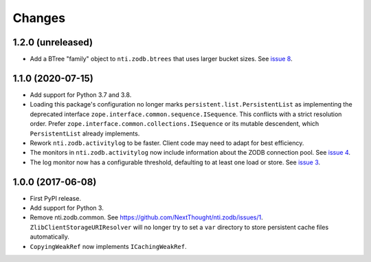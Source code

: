 =========
 Changes
=========


1.2.0 (unreleased)
==================

- Add a BTree "family" object to ``nti.zodb.btrees`` that uses larger
  bucket sizes. See `issue 8 <https://github.com/NextThought/nti.zodb/issues/8>`_.


1.1.0 (2020-07-15)
==================

- Add support for Python 3.7 and 3.8.

- Loading this package's configuration no longer marks
  ``persistent.list.PersistentList`` as implementing the deprecated
  interface ``zope.interface.common.sequence.ISequence``. This
  conflicts with a strict resolution order. Prefer
  ``zope.interface.common.collections.ISequence`` or its mutable
  descendent, which ``PersistentList`` already implements.

- Rework ``nti.zodb.activitylog`` to be faster. Client code may need
  to adapt for best efficiency.

- The monitors in ``nti.zodb.activitylog`` now include information
  about the ZODB connection pool. See `issue 4
  <https://github.com/NextThought/nti.zodb/issues/4>`_.

- The log monitor now has a configurable threshold, defaulting to at
  least one load or store. See `issue 3
  <https://github.com/NextThought/nti.zodb/issues/3>`_.

1.0.0 (2017-06-08)
==================

- First PyPI release.
- Add support for Python 3.
- Remove nti.zodb.common. See
  https://github.com/NextThought/nti.zodb/issues/1.
  ``ZlibClientStorageURIResolver`` will no longer try to set a ``var``
  directory to store persistent cache files automatically.
- ``CopyingWeakRef`` now implements ``ICachingWeakRef``.
